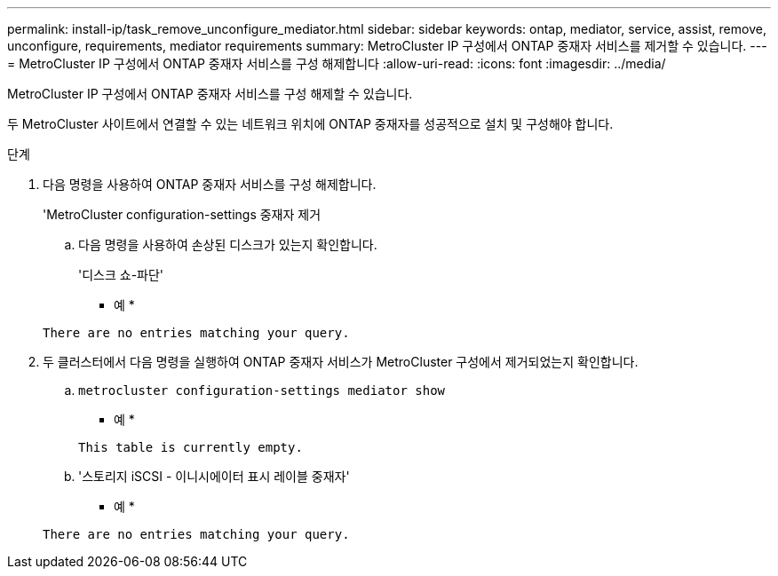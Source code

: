 ---
permalink: install-ip/task_remove_unconfigure_mediator.html 
sidebar: sidebar 
keywords: ontap, mediator, service, assist, remove, unconfigure, requirements, mediator requirements 
summary: MetroCluster IP 구성에서 ONTAP 중재자 서비스를 제거할 수 있습니다. 
---
= MetroCluster IP 구성에서 ONTAP 중재자 서비스를 구성 해제합니다
:allow-uri-read: 
:icons: font
:imagesdir: ../media/


[role="lead"]
MetroCluster IP 구성에서 ONTAP 중재자 서비스를 구성 해제할 수 있습니다.

두 MetroCluster 사이트에서 연결할 수 있는 네트워크 위치에 ONTAP 중재자를 성공적으로 설치 및 구성해야 합니다.

.단계
. 다음 명령을 사용하여 ONTAP 중재자 서비스를 구성 해제합니다.
+
'MetroCluster configuration-settings 중재자 제거

+
.. 다음 명령을 사용하여 손상된 디스크가 있는지 확인합니다.
+
'디스크 쇼-파단'

+
* 예 *

+
....
There are no entries matching your query.
....


. 두 클러스터에서 다음 명령을 실행하여 ONTAP 중재자 서비스가 MetroCluster 구성에서 제거되었는지 확인합니다.
+
.. `metrocluster configuration-settings mediator show`
+
* 예 *

+
[listing]
----
This table is currently empty.
----
.. '스토리지 iSCSI - 이니시에이터 표시 레이블 중재자'
+
* 예 *

+
[listing]
----
There are no entries matching your query.
----



